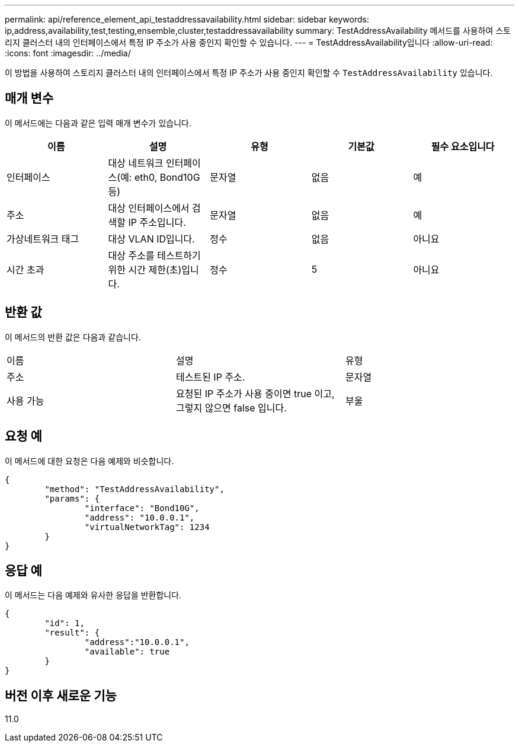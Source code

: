 ---
permalink: api/reference_element_api_testaddressavailability.html 
sidebar: sidebar 
keywords: ip,address,availability,test,testing,ensemble,cluster,testaddressavailability 
summary: TestAddressAvailability 메서드를 사용하여 스토리지 클러스터 내의 인터페이스에서 특정 IP 주소가 사용 중인지 확인할 수 있습니다. 
---
= TestAddressAvailability입니다
:allow-uri-read: 
:icons: font
:imagesdir: ../media/


[role="lead"]
이 방법을 사용하여 스토리지 클러스터 내의 인터페이스에서 특정 IP 주소가 사용 중인지 확인할 수 `TestAddressAvailability` 있습니다.



== 매개 변수

이 메서드에는 다음과 같은 입력 매개 변수가 있습니다.

|===
| 이름 | 설명 | 유형 | 기본값 | 필수 요소입니다 


 a| 
인터페이스
 a| 
대상 네트워크 인터페이스(예: eth0, Bond10G 등)
 a| 
문자열
 a| 
없음
 a| 
예



 a| 
주소
 a| 
대상 인터페이스에서 검색할 IP 주소입니다.
 a| 
문자열
 a| 
없음
 a| 
예



 a| 
가상네트워크 태그
 a| 
대상 VLAN ID입니다.
 a| 
정수
 a| 
없음
 a| 
아니요



 a| 
시간 초과
 a| 
대상 주소를 테스트하기 위한 시간 제한(초)입니다.
 a| 
정수
 a| 
5
 a| 
아니요

|===


== 반환 값

이 메서드의 반환 값은 다음과 같습니다.

|===


| 이름 | 설명 | 유형 


 a| 
주소
 a| 
테스트된 IP 주소.
 a| 
문자열



 a| 
사용 가능
 a| 
요청된 IP 주소가 사용 중이면 true 이고, 그렇지 않으면 false 입니다.
 a| 
부울

|===


== 요청 예

이 메서드에 대한 요청은 다음 예제와 비슷합니다.

[listing]
----
{
	"method": "TestAddressAvailability",
	"params": {
		"interface": "Bond10G",
		"address": "10.0.0.1",
		"virtualNetworkTag": 1234
	}
}
----


== 응답 예

이 메서드는 다음 예제와 유사한 응답을 반환합니다.

[listing]
----
{
	"id": 1,
	"result": {
		"address":"10.0.0.1",
		"available": true
	}
}
----


== 버전 이후 새로운 기능

11.0
